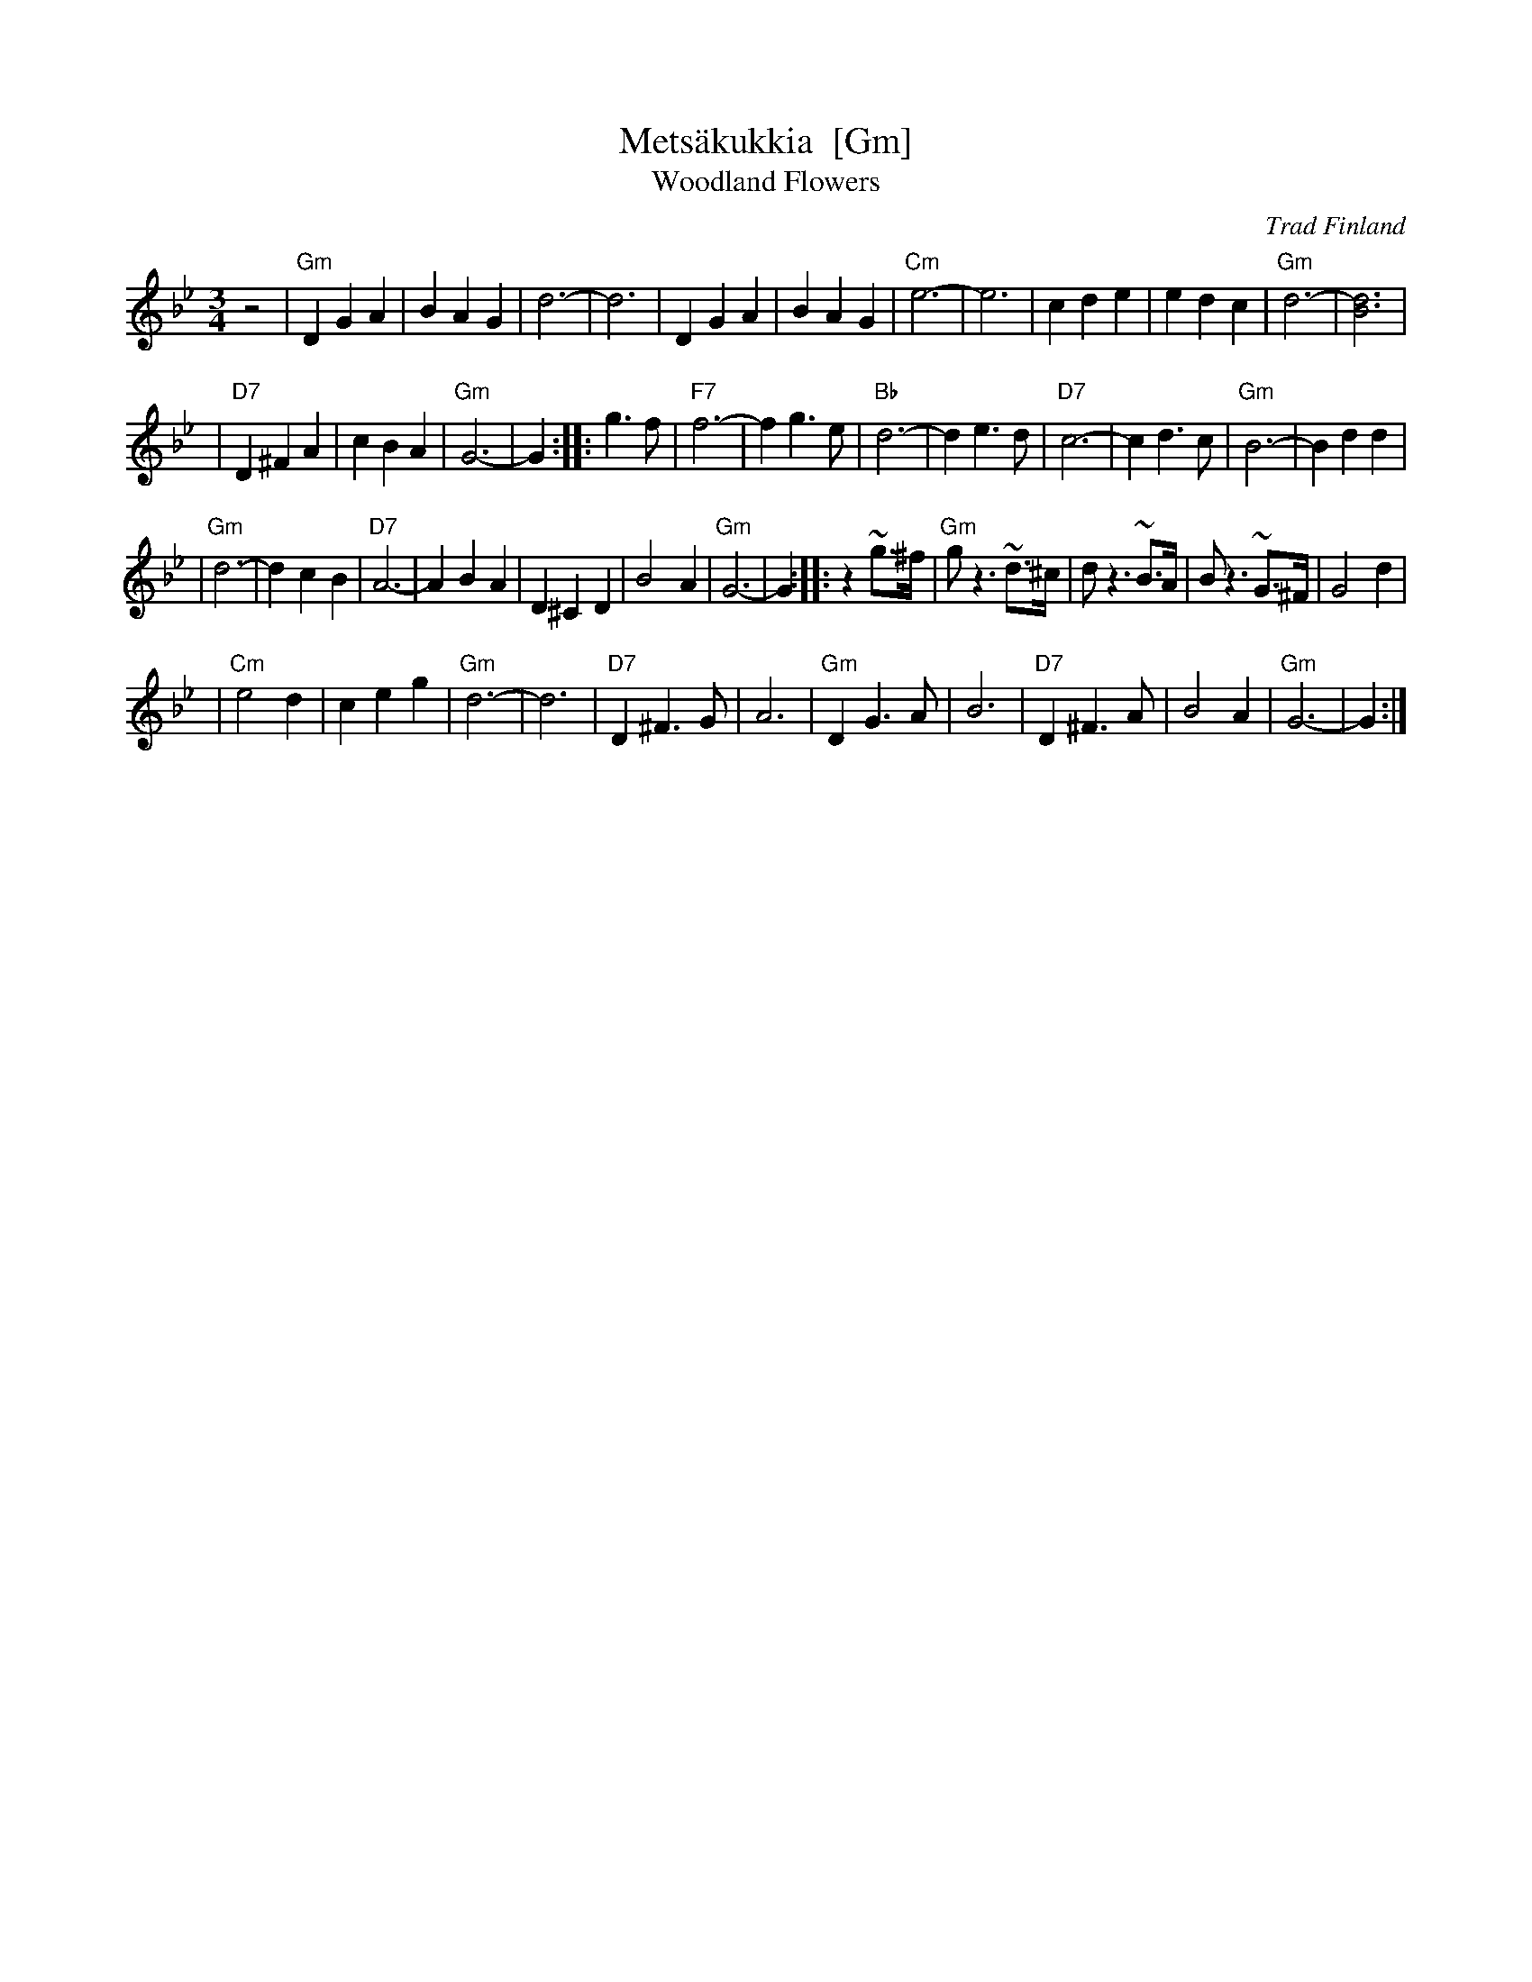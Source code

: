 X: 1
T: Mets\"akukkia  [Gm]
T: Woodland Flowers
O: Trad Finland
Z: 1998 by John Chambers <jc:trillian.mit.edu>
M: 3/4
L: 1/8
K: Gm
z4 \
| "Gm"D2 G2 A2 | B2 A2 G2 | d6- | d6 \
| D2 G2 A2 | B2 A2 G2 | "Cm"e6- | e6 \
| c2 d2 e2 | e2 d2 c2 | "Gm"d6- | [d6B6] |
| "D7"D2 ^F2 A2 | c2 B2 A2 | "Gm"G6- | G2 :: g3f \
| "F7"f6- | f2 g3 e | "Bb"d6- | d2 e3 d \
| "D7"c6- | c2 d3 c | "Gm"B6- | B2 d2 d2 |
| "Gm"d6- | d2 c2 B2 | "D7"A6- | A2 B2 A2 \
| D2 ^C2 D2 | B4 A2 | "Gm"G6- | G2 :: z2 ~g>^f \
| "Gm"g z3 ~d>^c | d  z3 ~B>A | B z3  ~G>^F | G4 d2 |
| "Cm"e4 d2 | c2 e2 g2 | "Gm"d6- | d6 \
| "D7"D2 ^F3 G | A6 | "Gm"D2 G3 A | B6 \
| "D7"D2 ^F3 A | B4 A2 | "Gm"G6- | G2 :|
